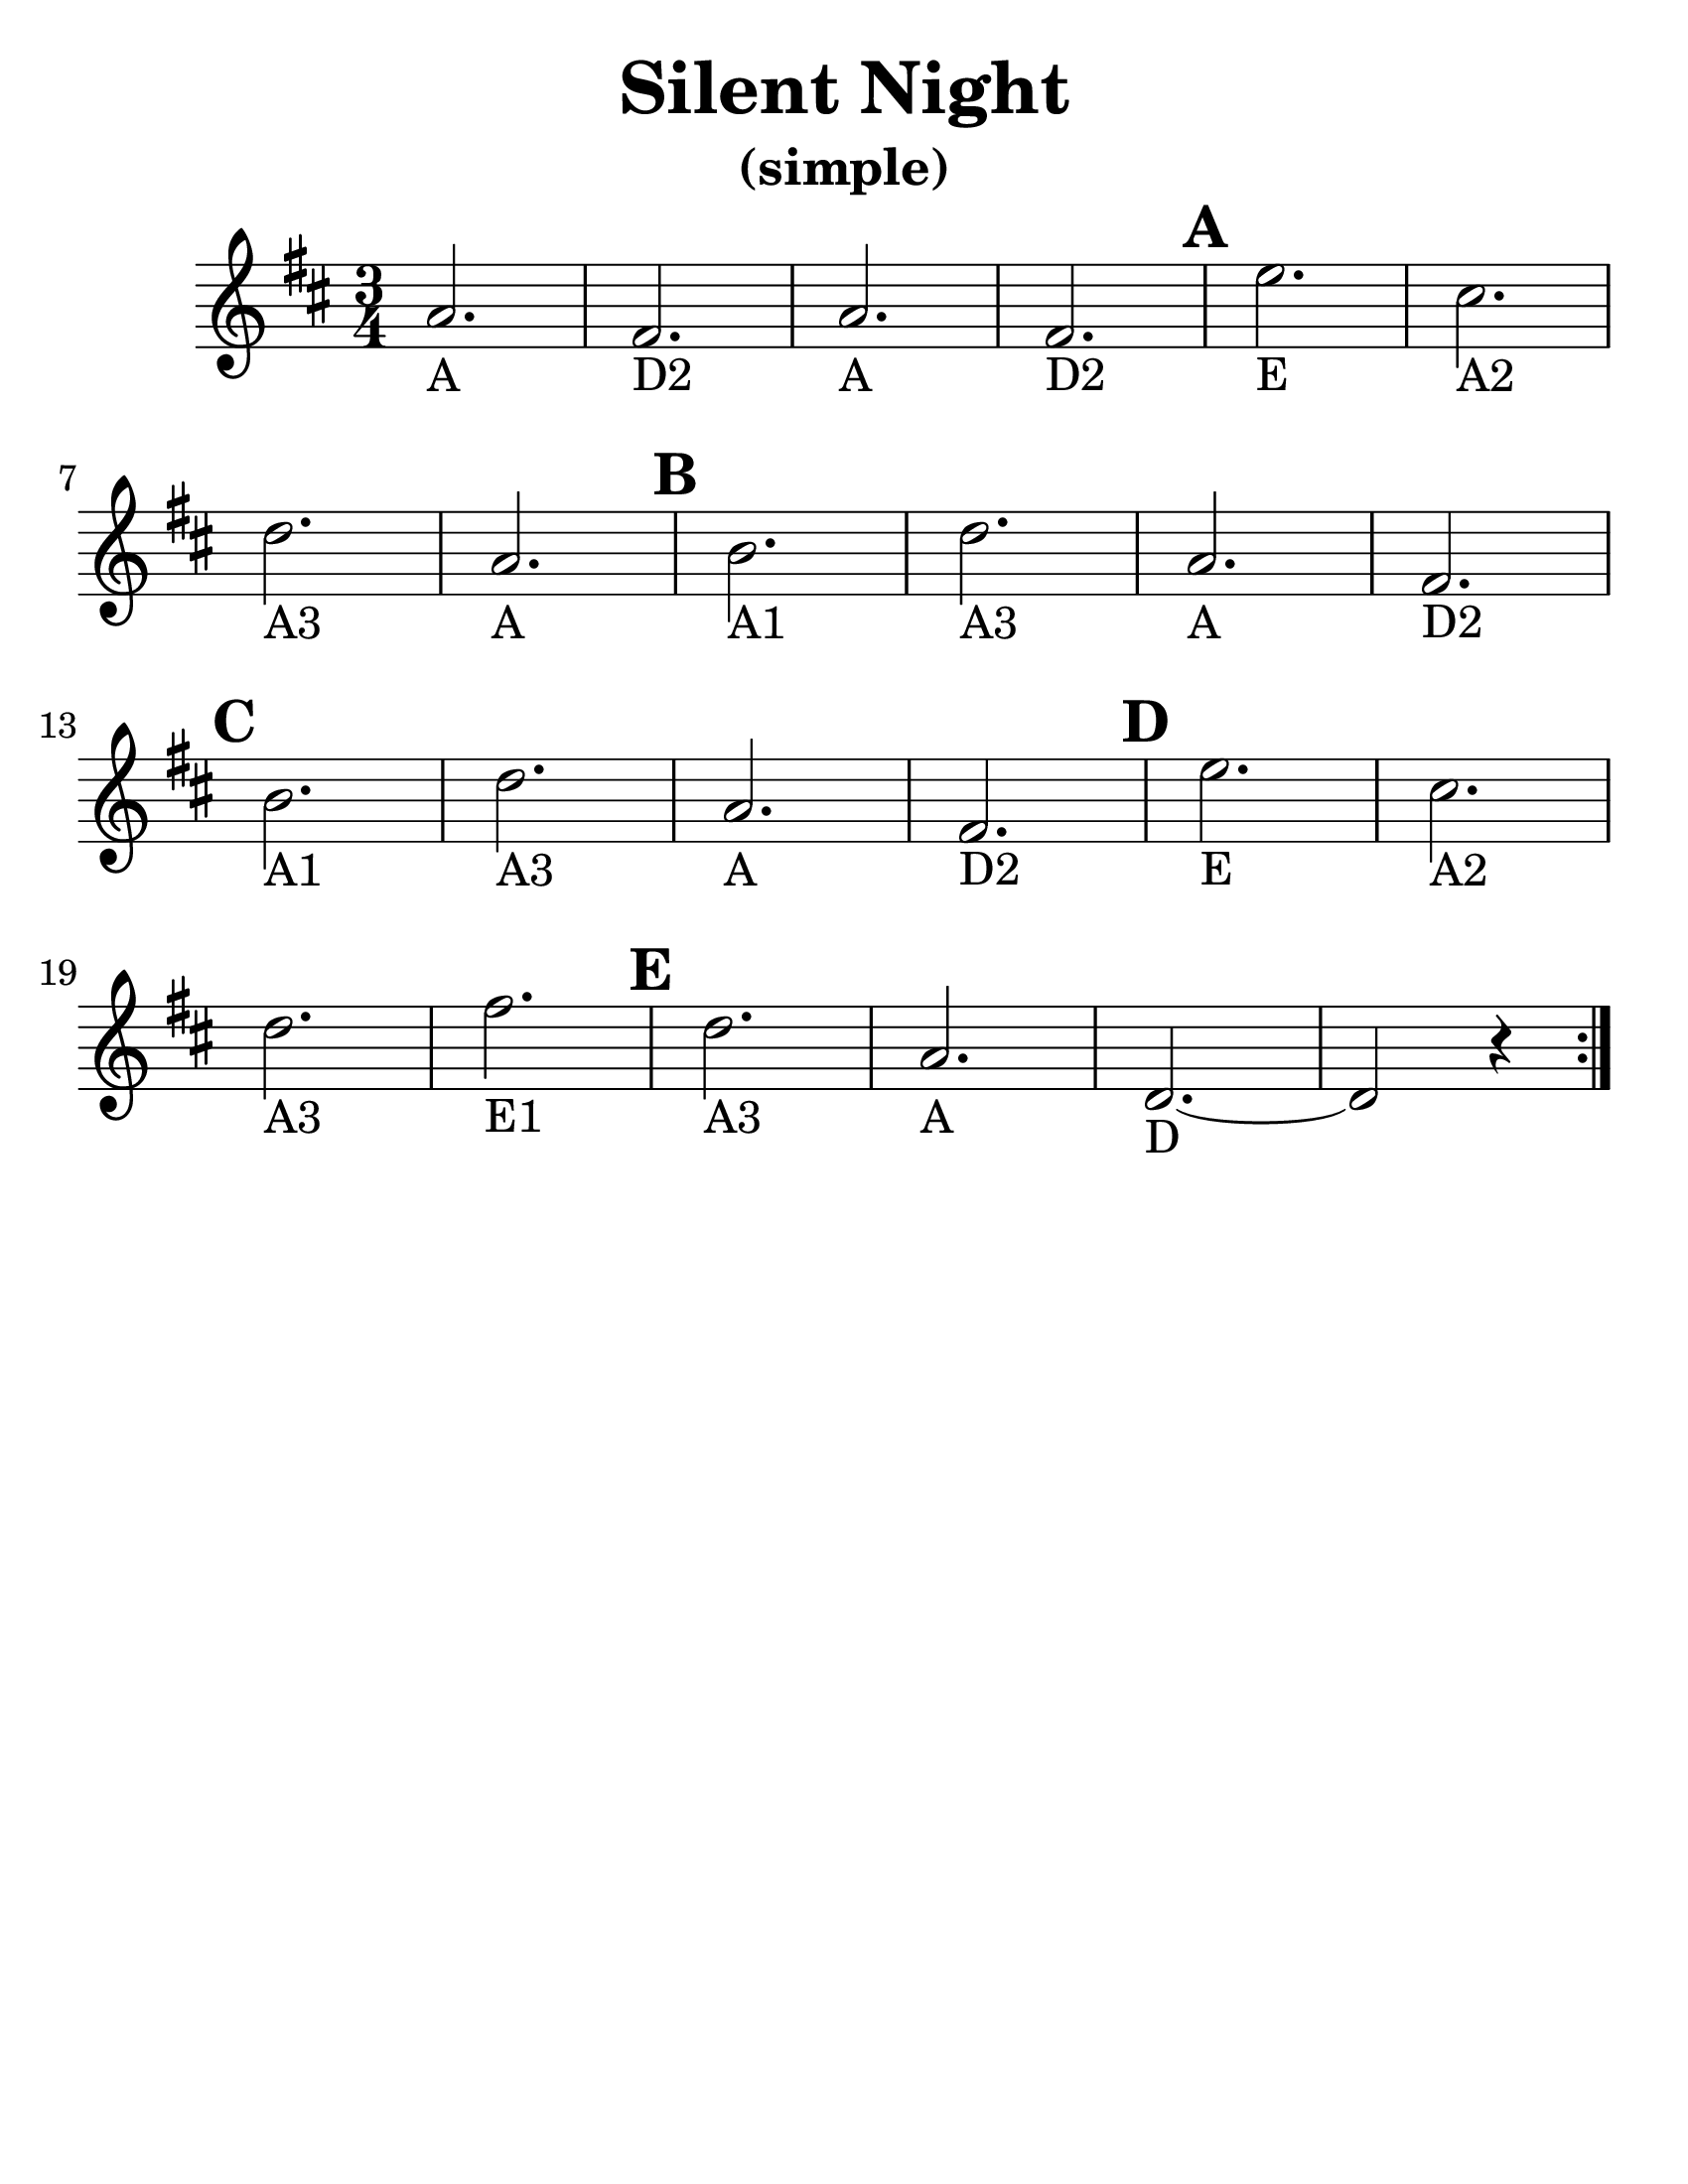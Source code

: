 \version "2.16.2"

\language "english"
#(set-default-paper-size "letter")
\header {
  title = "Silent Night"
  subtitle = "(simple)"
  tagline = ""
}

\layout {
  %ragged-last = ##t
}

#(set-global-staff-size 30)

A = \markup { "A" }
B = \markup { "A1" }
CS = \markup { "A2" }
D = \markup { "A3" }
E = \markup { "E" }
FS = \markup { "D2" }

\relative c'' {
  \time 3/4
  \numericTimeSignature
  \set Score.markFormatter = #format-mark-circle-barnumbers
  \key d \major

  \repeat volta 2 {
    a2._\A fs2._\FS a2._\A fs2._\FS \mark \default e'2._\E cs2._\CS
    \break
    d2._\D a2._\A  \mark \default b2._\B d2._\D a2._\A fs2._\FS
    \break  \mark \default
    b2._\B d2._\D a2._\A fs2._\FS  \mark \default e'2._\E cs2._\CS
    \break
    d2._\D fs2._\markup "E1"  \mark \default d2._\D a2._\A d,2.~_\markup "D" d2 r4
  }
}
